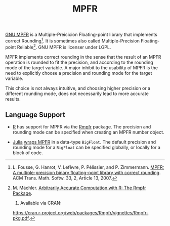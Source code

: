 #+TITLE: MPFR

[[http://www.mpfr.org/][GNU MPFR]] is a Multiple-Preicicion Floating-point
library that implements correct Rounding[1]. It is sometimes also called
Multiple-Precision Floating-point Reliable[2]. GNU MPFR is licenser under LGPL.

MPFR implements correct rounding in the sense that the result of an MPFR
operation is rounded to fit the precision, and according to the rounding mode
of the target variable. A major inhibit to the usability of MPFR is the need to
explicitly choose a precision and rounding mode for the target variable.

This choice is not always intuitive, and choosing higher precision or a
different rounding mode, does not necessarily lead to more accurate results.

** Language Support

  * [[https://www.r-project.org/about.html][R]] has support for MPFR via the
    [[https://cran.r-project.org/web/packages/Rmpfr/index.html][Rmpfr]]
    package. The precision and rounding mode can be specified when creating an
    MPFR number object.

  * [[http://julialang.org/][Julia]]
    [[http://docs.julialang.org/en/release-0.4/manual/integers-and-floating-point-numbers/#arbitrary-precision-arithmetic][wraps
    MPFR]] in a data-type =BigFloat=. The default precision and rounding mode for a
    =BigFloat= can be specified globally, or locally for a block of code.

[1] L. Fousse, G. Hanrot, V. Lefèvre, P. Pélissier, and P. Zimmermann. _MPFR: A
multiple-precision binary floating-point library with correct rounding_. ACM
Trans. Math. Softw. 33, 2, Article 13, 2007.

[2] M. Mächler. _Arbitrarily Accurate Computation with R: The Rmpfr Package_.
2015. Available via CRAN:
https://cran.r-project.org/web/packages/Rmpfr/vignettes/Rmpfr-pkg.pdf.
